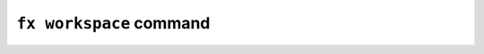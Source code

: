 ``fx workspace`` command
====================

.. click:: openfl.interface.workspace:workspace
     :prog: fx workspace
     :nested: full
